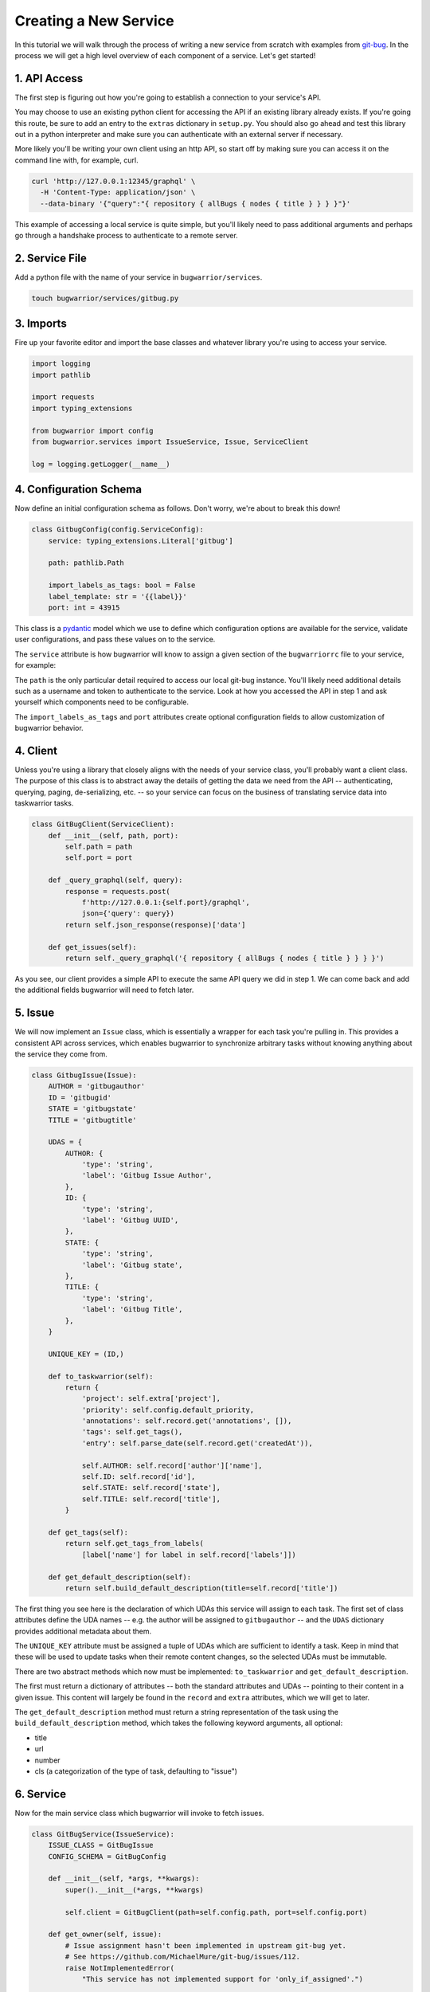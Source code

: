 Creating a New Service
======================

In this tutorial we will walk through the process of writing a new service from scratch with examples from `git-bug <https://github.com/MichaelMure/git-bug>`_. In the process we will get a high level overview of each component of a service. Let's get started!

1. API Access
-------------

The first step is figuring out how you're going to establish a connection to your service's API.

You may choose to use an existing python client for accessing the API if an existing library already exists. If you're going this route, be sure to add an entry to the ``extras`` dictionary in ``setup.py``. You should also go ahead and test this library out in a python interpreter and make sure you can authenticate with an external server if necessary.

More likely you'll be writing your own client using an http API, so start off by making sure you can access it on the command line with, for example, curl.

.. code:: bash

  curl 'http://127.0.0.1:12345/graphql' \
    -H 'Content-Type: application/json' \
    --data-binary '{"query":"{ repository { allBugs { nodes { title } } } }"}'

This example of accessing a local service is quite simple, but you'll likely need to pass additional arguments and perhaps go through a handshake process to authenticate to a remote server.

2. Service File
---------------

Add a python file with the name of your service in ``bugwarrior/services``.

.. code:: bash

   touch bugwarrior/services/gitbug.py


3. Imports
----------

Fire up your favorite editor and import the base classes and whatever library you're using to access your service.

.. code:: python

  import logging
  import pathlib

  import requests
  import typing_extensions

  from bugwarrior import config
  from bugwarrior.services import IssueService, Issue, ServiceClient

  log = logging.getLogger(__name__)


4. Configuration Schema
-----------------------

Now define an initial configuration schema as follows. Don't worry, we're about to break this down!

.. code:: python

  class GitbugConfig(config.ServiceConfig):
      service: typing_extensions.Literal['gitbug']

      path: pathlib.Path

      import_labels_as_tags: bool = False
      label_template: str = '{{label}}'
      port: int = 43915

This class is a `pydantic <https://pydantic-docs.helpmanual.io/>`_ model which we use to define which configuration options are available for the service, validate user configurations, and pass these values on to the service.

The ``service`` attribute is how bugwarrior will know to assign a given section of the ``bugwarriorrc`` file to your service, for example:

.. config::

  [my_gitbug]
  service = gitbug

The ``path`` is the only particular detail required to access our local git-bug instance. You'll likely need additional details such as a username and token to authenticate to the service. Look at how you accessed the API in step 1 and ask yourself which components need to be configurable.

The ``import_labels_as_tags`` and ``port`` attributes create optional configuration fields to allow customization of bugwarrior behavior.

4. Client
---------

Unless you're using a library that closely aligns with the needs of your service class, you'll probably want a client class. The purpose of this class is to abstract away the details of getting the data we need from the API -- authenticating, querying, paging, de-serializing, etc. -- so your service can focus on the business of translating service data into taskwarrior tasks.

.. code:: python

  class GitBugClient(ServiceClient):
      def __init__(self, path, port):
          self.path = path
          self.port = port

      def _query_graphql(self, query):
          response = requests.post(
              f'http://127.0.0.1:{self.port}/graphql',
              json={'query': query})
          return self.json_response(response)['data']

      def get_issues(self):
          return self._query_graphql('{ repository { allBugs { nodes { title } } } }')

As you see, our client provides a simple API to execute the same API query we did in step 1. We can come back and add the additional fields bugwarrior will need to fetch later.

5. Issue
--------

We will now implement an ``Issue`` class, which is essentially a wrapper for each task you're pulling in. This provides a consistent API across services, which enables bugwarrior to synchronize arbitrary tasks without knowing anything about the service they come from.

.. code:: python

  class GitbugIssue(Issue):
      AUTHOR = 'gitbugauthor'
      ID = 'gitbugid'
      STATE = 'gitbugstate'
      TITLE = 'gitbugtitle'

      UDAS = {
          AUTHOR: {
              'type': 'string',
              'label': 'Gitbug Issue Author',
          },
          ID: {
              'type': 'string',
              'label': 'Gitbug UUID',
          },
          STATE: {
              'type': 'string',
              'label': 'Gitbug state',
          },
          TITLE: {
              'type': 'string',
              'label': 'Gitbug Title',
          },
      }

      UNIQUE_KEY = (ID,)

      def to_taskwarrior(self):
          return {
              'project': self.extra['project'],
              'priority': self.config.default_priority,
              'annotations': self.record.get('annotations', []),
              'tags': self.get_tags(),
              'entry': self.parse_date(self.record.get('createdAt')),

              self.AUTHOR: self.record['author']['name'],
              self.ID: self.record['id'],
              self.STATE: self.record['state'],
              self.TITLE: self.record['title'],
          }

      def get_tags(self):
          return self.get_tags_from_labels(
              [label['name'] for label in self.record['labels']])

      def get_default_description(self):
          return self.build_default_description(title=self.record['title'])

The first thing you see here is the declaration of which UDAs this service will assign to each task. The first set of class attributes define the UDA names -- e.g. the author will be assigned to ``gitbugauthor`` -- and the ``UDAS`` dictionary provides additional metadata about them.

The ``UNIQUE_KEY`` attribute must be assigned a tuple of UDAs which are sufficient to identify a task. Keep in mind that these will be used to update tasks when their remote content changes, so the selected UDAs must be immutable.

There are two abstract methods which now must be implemented: ``to_taskwarrior`` and ``get_default_description``.

The first must return a dictionary of attributes -- both the standard attributes and UDAs -- pointing to their content in a given issue. This content will largely be found in the ``record`` and ``extra`` attributes, which we will get to later.

The ``get_default_description`` method must return a string representation of the task using the ``build_default_description`` method, which takes the following keyword arguments, all optional:

- title
- url
- number
- cls (a categorization of the type of task, defaulting to "issue")

6. Service
----------

Now for the main service class which bugwarrior will invoke to fetch issues.

.. code:: python

  class GitBugService(IssueService):
      ISSUE_CLASS = GitBugIssue
      CONFIG_SCHEMA = GitBugConfig

      def __init__(self, *args, **kwargs):
          super().__init__(*args, **kwargs)

          self.client = GitBugClient(path=self.config.path, port=self.config.port)

      def get_owner(self, issue):
          # Issue assignment hasn't been implemented in upstream git-bug yet.
          # See https://github.com/MichaelMure/git-bug/issues/112.
          raise NotImplementedError(
              "This service has not implemented support for 'only_if_assigned'.")

      def issues(self):
          for issue in self.client.get_issues():
              comments = issue.pop('comments')
              issue['description'] = comments['nodes'].pop(0)['message']

              if self.main_config.annotation_comments:
                  annotations = ((
                      comment['author']['name'],
                      comment['message']
                  ) for comment in comments['nodes'])
                  issue['annotations'] = self.build_annotations(annotations)

              yield self.get_issue_for_record(issue)

Here we see two required class attributes (pointing to the classes we previously defined) and two required methods.

The ``get_owner`` method takes an individual issue and returns the "assigned" user, so that bugwarrior can filter issues on this basis. In this case git-bug has not yet implemented this feature, but it generally will just involve returning a value from the ``issue`` dictionary.

The ``issues`` method is a generator which yields individual issue dictionaries.

7. Service Registration
-----------------------

Add your service class as an ``entry_point`` under the ``[bugwarrior.service]`` section in ``setup.py``.

.. code:: python

  gitbug=bugwarrior.services.gitbug:GitBugService

8. Tests
----------

Create a test file and implement at least the minimal service tests by inheriting from ``AbstractServiceTest``.

.. code:: bash

   touch tests/test_gitbug.py

.. code:: python

  class TestGitBugIssue(AbstractServiceTest, ServiceTest):
      SERVICE_CONFIG = {
          'service': 'gitbug',
          'path': '/dev/null',
      }

      def setUp(self):
          super().setUp()

          self.data = TestData()

          self.service = self.get_mock_service(GitBugService)
          self.service.client = mock.MagicMock(spec=GitBugClient)
          self.service.client.get_issues = mock.MagicMock(
              return_value=[self.data.arbitrary_bug])

      def test_to_taskwarrior(self):
          issue = self.service.get_issue_for_record(
              self.data.arbitrary_bug, {})

          expected = { ... }

          actual = issue.to_taskwarrior()

          self.assertEqual(actual, expected)

      def test_issues(self):
          issue = next(self.service.issues())

          expected = { ... }

          self.assertEqual(TaskConstructor(issue).get_taskwarrior_record(), expected)

9. Documentation
------------------

Create a documentation file and include the relevant sections.

.. code:: bash

   touch bugwarrior/docs/services/gitbug.rst

Copy and complete the following template:

.. code::

   SERVICE_NAME
   ============

   You can import tasks from your SERVICE_NAME instance using the ``SERVICE`` service name.

   EXTRA DEPENDENCY INSTALLATION INSTRUCTIONS, IF NEEDED

   Example Service
   ---------------

   Here's an example of a SERVICE_NAME target:

   .. config::

       [my_issue_tracker]
       service = SERVICE
       ADDITIONAL REQUIRED CONFIGURATION OPTIONS, IN INI FORMAT


   The above example is the minimum required to import issues from SERVICE_NAME.
   You can also feel free to use any of the configuration options described in :ref:`common_configuration_options` or described in `Service Features`_ below.

   EXPLAIN THE ADDITIONAL REQUIRED CONFIGURATION OPTIONS

   Service Features
   ----------------

   ADD SECTIONS HERE TO COVER EACH OPTIONAL CONFIGURATION OPTION.
   SOME OPTIONS WILL NEED THEIR OWN SECTION WHILE OTHERS MAKE SENSE TO GROUP TOGETHER.

   Provided UDA Fields
   -------------------

   .. udas:: bugwarrior.services.SERVICE_MODULE.ISSUE_CLASS

10. README
----------

Update the list of services in ``README.rst`` with a link to the homepage of your service.

